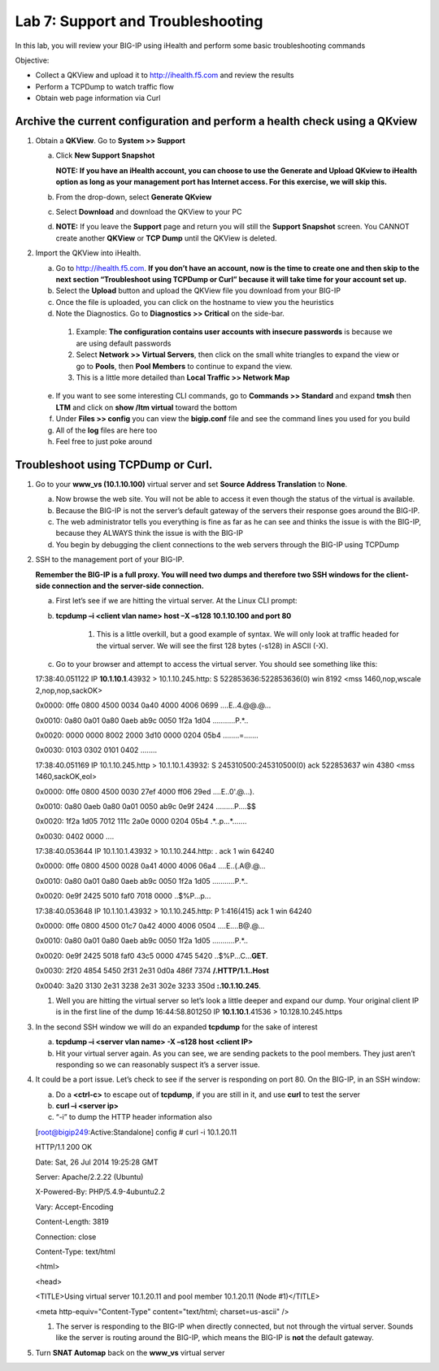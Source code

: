 Lab 7: Support and Troubleshooting
==================================

In this lab, you will review your BIG-IP using iHealth and perform some basic troubleshooting commands

Objective:

-  Collect a QKView and upload it to http://ihealth.f5.com and review the results

-  Perform a TCPDump to watch traffic flow

-  Obtain web page information via Curl

Archive the current configuration and perform a health check using a QKview
~~~~~~~~~~~~~~~~~~~~~~~~~~~~~~~~~~~~~~~~~~~~~~~~~~~~~~~~~~~~~~~~~~~~~~~~~~~

#. Obtain a **QKView**. Go to **System >> Support**

   a. Click **New Support Snapshot**

      **NOTE: If you have an iHealth account, you can choose to use the Generate and Upload QKview to iHealth option as long as your management port has Internet access. For this exercise, we will skip this.**

   #. From the drop-down, select **Generate QKview**

   #. Select **Download** and download the QKView to your PC

   #. **NOTE:** If you leave the **Support** page and return you will still the **Support Snapshot** screen. You CANNOT create another **QKView** or **TCP Dump** until the QKView is deleted.

#. Import the QKView into iHealth.

   a. Go to http://ihealth.f5.com. **If you don’t have an account, now is the time to create one and then skip to the next section “Troubleshoot using TCPDump or Curl” because it will take time for your account set up.**

   #. Select the **Upload** button and upload the QKView file you download from your BIG-IP

   #. Once the file is uploaded, you can click on the hostname to view you the heuristics

   #.  Note the Diagnostics. Go to **Diagnostics >> Critical** on the side-bar.

      1. Example: **The configuration contains user accounts with insecure passwords** is because we are using default passwords

      #. Select **Network >> Virtual Servers**, then click on the small white triangles to expand the view or go to **Pools**, then **Pool Members** to continue to expand the view.

      #. This is a little more detailed than **Local Traffic >> Network Map**

   e. If you want to see some interesting CLI commands, go to **Commands >> Standard** and expand **tmsh** then **LTM** and click on **show /ltm virtual** toward the bottom

   #. Under **Files >> config** you can view the **bigip.conf** file and see the command lines you used for you build

   #. All of the **log** files are here too

   #. Feel free to just poke around

Troubleshoot using TCPDump or Curl.
~~~~~~~~~~~~~~~~~~~~~~~~~~~~~~~~~~~

#. Go to your **www_vs (10.1.10.100)** virtual server and set **Source Address Translation** to **None**.

   a. Now browse the web site. You will not be able to access it even though the status of the virtual is available.

   #. Because the BIG-IP is not the server’s default gateway of the servers their response goes around the BIG-IP.

   #. The web administrator tells you everything is fine as far as he can see and thinks the issue is with the BIG-IP, because they ALWAYS think the issue is with the BIG-IP

   #. You begin by debugging the client connections to the web servers through the BIG-IP using TCPDump

#. SSH to the management port of your BIG-IP.

   **Remember the BIG-IP is a full proxy. You will need two dumps and therefore two SSH windows for the client-side connection and the server-side connection.**

   a. First let’s see if we are hitting the virtual server. At the Linux CLI prompt:

   #. **tcpdump –i <client vlan name> host –X –s128 10.1.10.100 and port 80**

         1. This is a little overkill, but a good example of syntax. We will only look at traffic headed for the virtual server. We will see the first 128 bytes (-s128) in ASCII (-X).

   #. Go to your browser and attempt to access the virtual server. You should see something like this:

      ..

   17:38:40.051122 IP **10.1.10.1**.43932 > 10.1.10.245.http: S
   522853636:522853636(0) win 8192 <mss 1460,nop,wscale
   2,nop,nop,sackOK>

   0x0000: 0ffe 0800 4500 0034 0a40 4000 4006 0699 ....E..4.@@.@...

   0x0010: 0a80 0a01 0a80 0aeb ab9c 0050 1f2a 1d04 ...........P.*..

   0x0020: 0000 0000 8002 2000 3d10 0000 0204 05b4 ........=.......

   0x0030: 0103 0302 0101 0402 ........

   17:38:40.051169 IP 10.1.10.245.http > 10.1.10.1.43932: S
   245310500:245310500(0) ack 522853637 win 4380 <mss 1460,sackOK,eol>

   0x0000: 0ffe 0800 4500 0030 27ef 4000 ff06 29ed ....E..0'.@...).

   0x0010: 0a80 0aeb 0a80 0a01 0050 ab9c 0e9f 2424 .........P....$$

   0x0020: 1f2a 1d05 7012 111c 2a0e 0000 0204 05b4 .*..p...*.......

   0x0030: 0402 0000 ....

   17:38:40.053644 IP 10.1.10.1.43932 > 10.1.10.244.http: . ack 1 win
   64240

   0x0000: 0ffe 0800 4500 0028 0a41 4000 4006 06a4 ....E..(.A@.@...

   0x0010: 0a80 0a01 0a80 0aeb ab9c 0050 1f2a 1d05 ...........P.*..

   0x0020: 0e9f 2425 5010 faf0 7018 0000 ..$%P...p...

   17:38:40.053648 IP 10.1.10.1.43932 > 10.1.10.245.http: P 1:416(415)
   ack 1 win 64240

   0x0000: 0ffe 0800 4500 01c7 0a42 4000 4006 0504 ....E....B@.@...

   0x0010: 0a80 0a01 0a80 0aeb ab9c 0050 1f2a 1d05 ...........P.*..

   0x0020: 0e9f 2425 5018 faf0 43c5 0000 4745 5420
   ..$%P...C...\ **GET**.

   0x0030: 2f20 4854 5450 2f31 2e31 0d0a 486f 7374 **/.HTTP/1.1..Host**

   0x0040: 3a20 3130 2e31 3238 2e31 302e 3233 350d **:.10.1.10.245**.

   #. Well you are hitting the virtual server so let’s look a little deeper and expand our dump. Your original client IP is in the first line of the dump 16:44:58.801250 IP **10.1.10.1**.41536 > 10.128.10.245.https

#. In the second SSH window we will do an expanded **tcpdump** for the sake of interest

   a. **tcpdump –i <server vlan name> -X –s128 host <client IP>**

   #. Hit your virtual server again. As you can see, we are sending packets to the pool members. They just aren’t responding so we can reasonably suspect it’s a server issue.

4. It could be a port issue. Let’s check to see if the server is responding on port 80. On the BIG-IP, in an SSH window:

   a. Do a **<ctrl-c>** to escape out of **tcpdump**, if you are still in it, and use **curl** to test the server

   #. **curl –i <server ip>**

   #. “-i” to dump the HTTP header information also

      ..

   [root@bigip249:Active:Standalone] config # curl -i 10.1.20.11

   HTTP/1.1 200 OK

   Date: Sat, 26 Jul 2014 19:25:28 GMT

   Server: Apache/2.2.22 (Ubuntu)

   X-Powered-By: PHP/5.4.9-4ubuntu2.2

   Vary: Accept-Encoding

   Content-Length: 3819

   Connection: close

   Content-Type: text/html

   <html>

   <head>

   <TITLE>Using virtual server 10.1.20.11 and pool member 10.1.20.11
   (Node #1)</TITLE>

   <meta http-equiv="Content-Type" content="text/html; charset=us-ascii"
   />

   #. The server is responding to the BIG-IP when directly connected, but not through the virtual server. Sounds like the server is routing around the BIG-IP, which means the BIG-IP is **not** the default gateway.

#. Turn **SNAT Automap** back on the **www_vs** virtual server
